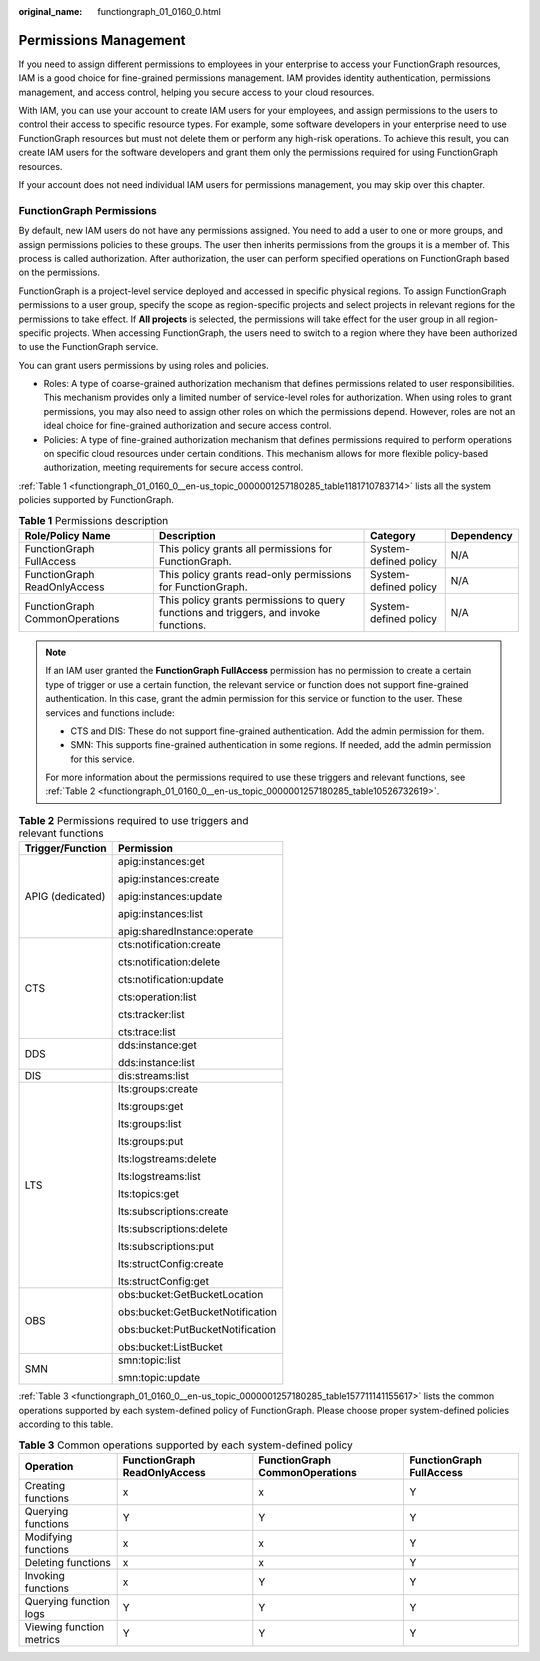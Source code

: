 :original_name: functiongraph_01_0160_0.html

.. _functiongraph_01_0160_0:

Permissions Management
======================

If you need to assign different permissions to employees in your enterprise to access your FunctionGraph resources, IAM is a good choice for fine-grained permissions management. IAM provides identity authentication, permissions management, and access control, helping you secure access to your cloud resources.

With IAM, you can use your account to create IAM users for your employees, and assign permissions to the users to control their access to specific resource types. For example, some software developers in your enterprise need to use FunctionGraph resources but must not delete them or perform any high-risk operations. To achieve this result, you can create IAM users for the software developers and grant them only the permissions required for using FunctionGraph resources.

If your account does not need individual IAM users for permissions management, you may skip over this chapter.

FunctionGraph Permissions
-------------------------

By default, new IAM users do not have any permissions assigned. You need to add a user to one or more groups, and assign permissions policies to these groups. The user then inherits permissions from the groups it is a member of. This process is called authorization. After authorization, the user can perform specified operations on FunctionGraph based on the permissions.

FunctionGraph is a project-level service deployed and accessed in specific physical regions. To assign FunctionGraph permissions to a user group, specify the scope as region-specific projects and select projects in relevant regions for the permissions to take effect. If **All projects** is selected, the permissions will take effect for the user group in all region-specific projects. When accessing FunctionGraph, the users need to switch to a region where they have been authorized to use the FunctionGraph service.

You can grant users permissions by using roles and policies.

-  Roles: A type of coarse-grained authorization mechanism that defines permissions related to user responsibilities. This mechanism provides only a limited number of service-level roles for authorization. When using roles to grant permissions, you may also need to assign other roles on which the permissions depend. However, roles are not an ideal choice for fine-grained authorization and secure access control.
-  Policies: A type of fine-grained authorization mechanism that defines permissions required to perform operations on specific cloud resources under certain conditions. This mechanism allows for more flexible policy-based authorization, meeting requirements for secure access control.

:ref:`Table 1 <functiongraph_01_0160_0__en-us_topic_0000001257180285_table1181710783714>` lists all the system policies supported by FunctionGraph.

.. _functiongraph_01_0160_0__en-us_topic_0000001257180285_table1181710783714:

.. table:: **Table 1** Permissions description

   +--------------------------------+---------------------------------------------------------------------------------------+-----------------------+------------+
   | Role/Policy Name               | Description                                                                           | Category              | Dependency |
   +================================+=======================================================================================+=======================+============+
   | FunctionGraph FullAccess       | This policy grants all permissions for FunctionGraph.                                 | System-defined policy | N/A        |
   +--------------------------------+---------------------------------------------------------------------------------------+-----------------------+------------+
   | FunctionGraph ReadOnlyAccess   | This policy grants read-only permissions for FunctionGraph.                           | System-defined policy | N/A        |
   +--------------------------------+---------------------------------------------------------------------------------------+-----------------------+------------+
   | FunctionGraph CommonOperations | This policy grants permissions to query functions and triggers, and invoke functions. | System-defined policy | N/A        |
   +--------------------------------+---------------------------------------------------------------------------------------+-----------------------+------------+

.. note::

   If an IAM user granted the **FunctionGraph FullAccess** permission has no permission to create a certain type of trigger or use a certain function, the relevant service or function does not support fine-grained authentication. In this case, grant the admin permission for this service or function to the user. These services and functions include:

   -  CTS and DIS: These do not support fine-grained authentication. Add the admin permission for them.
   -  SMN: This supports fine-grained authentication in some regions. If needed, add the admin permission for this service.

   For more information about the permissions required to use these triggers and relevant functions, see :ref:`Table 2 <functiongraph_01_0160_0__en-us_topic_0000001257180285_table10526732619>`.

.. _functiongraph_01_0160_0__en-us_topic_0000001257180285_table10526732619:

.. table:: **Table 2** Permissions required to use triggers and relevant functions

   +-----------------------------------+-----------------------------------+
   | Trigger/Function                  | Permission                        |
   +===================================+===================================+
   | APIG (dedicated)                  | apig:instances:get                |
   |                                   |                                   |
   |                                   | apig:instances:create             |
   |                                   |                                   |
   |                                   | apig:instances:update             |
   |                                   |                                   |
   |                                   | apig:instances:list               |
   |                                   |                                   |
   |                                   | apig:sharedInstance:operate       |
   +-----------------------------------+-----------------------------------+
   | CTS                               | cts:notification:create           |
   |                                   |                                   |
   |                                   | cts:notification:delete           |
   |                                   |                                   |
   |                                   | cts:notification:update           |
   |                                   |                                   |
   |                                   | cts:operation:list                |
   |                                   |                                   |
   |                                   | cts:tracker:list                  |
   |                                   |                                   |
   |                                   | cts:trace:list                    |
   +-----------------------------------+-----------------------------------+
   | DDS                               | dds:instance:get                  |
   |                                   |                                   |
   |                                   | dds:instance:list                 |
   +-----------------------------------+-----------------------------------+
   | DIS                               | dis:streams:list                  |
   +-----------------------------------+-----------------------------------+
   | LTS                               | lts:groups:create                 |
   |                                   |                                   |
   |                                   | lts:groups:get                    |
   |                                   |                                   |
   |                                   | lts:groups:list                   |
   |                                   |                                   |
   |                                   | lts:groups:put                    |
   |                                   |                                   |
   |                                   | lts:logstreams:delete             |
   |                                   |                                   |
   |                                   | lts:logstreams:list               |
   |                                   |                                   |
   |                                   | lts:topics:get                    |
   |                                   |                                   |
   |                                   | lts:subscriptions:create          |
   |                                   |                                   |
   |                                   | lts:subscriptions:delete          |
   |                                   |                                   |
   |                                   | lts:subscriptions:put             |
   |                                   |                                   |
   |                                   | lts:structConfig:create           |
   |                                   |                                   |
   |                                   | lts:structConfig:get              |
   +-----------------------------------+-----------------------------------+
   | OBS                               | obs:bucket:GetBucketLocation      |
   |                                   |                                   |
   |                                   | obs:bucket:GetBucketNotification  |
   |                                   |                                   |
   |                                   | obs:bucket:PutBucketNotification  |
   |                                   |                                   |
   |                                   | obs:bucket:ListBucket             |
   +-----------------------------------+-----------------------------------+
   | SMN                               | smn:topic:list                    |
   |                                   |                                   |
   |                                   | smn:topic:update                  |
   +-----------------------------------+-----------------------------------+

:ref:`Table 3 <functiongraph_01_0160_0__en-us_topic_0000001257180285_table157711141155617>` lists the common operations supported by each system-defined policy of FunctionGraph. Please choose proper system-defined policies according to this table.

.. _functiongraph_01_0160_0__en-us_topic_0000001257180285_table157711141155617:

.. table:: **Table 3** Common operations supported by each system-defined policy

   +--------------------------+------------------------------+--------------------------------+--------------------------+
   | Operation                | FunctionGraph ReadOnlyAccess | FunctionGraph CommonOperations | FunctionGraph FullAccess |
   +==========================+==============================+================================+==========================+
   | Creating functions       | x                            | x                              | Y                        |
   +--------------------------+------------------------------+--------------------------------+--------------------------+
   | Querying functions       | Y                            | Y                              | Y                        |
   +--------------------------+------------------------------+--------------------------------+--------------------------+
   | Modifying functions      | x                            | x                              | Y                        |
   +--------------------------+------------------------------+--------------------------------+--------------------------+
   | Deleting functions       | x                            | x                              | Y                        |
   +--------------------------+------------------------------+--------------------------------+--------------------------+
   | Invoking functions       | x                            | Y                              | Y                        |
   +--------------------------+------------------------------+--------------------------------+--------------------------+
   | Querying function logs   | Y                            | Y                              | Y                        |
   +--------------------------+------------------------------+--------------------------------+--------------------------+
   | Viewing function metrics | Y                            | Y                              | Y                        |
   +--------------------------+------------------------------+--------------------------------+--------------------------+
